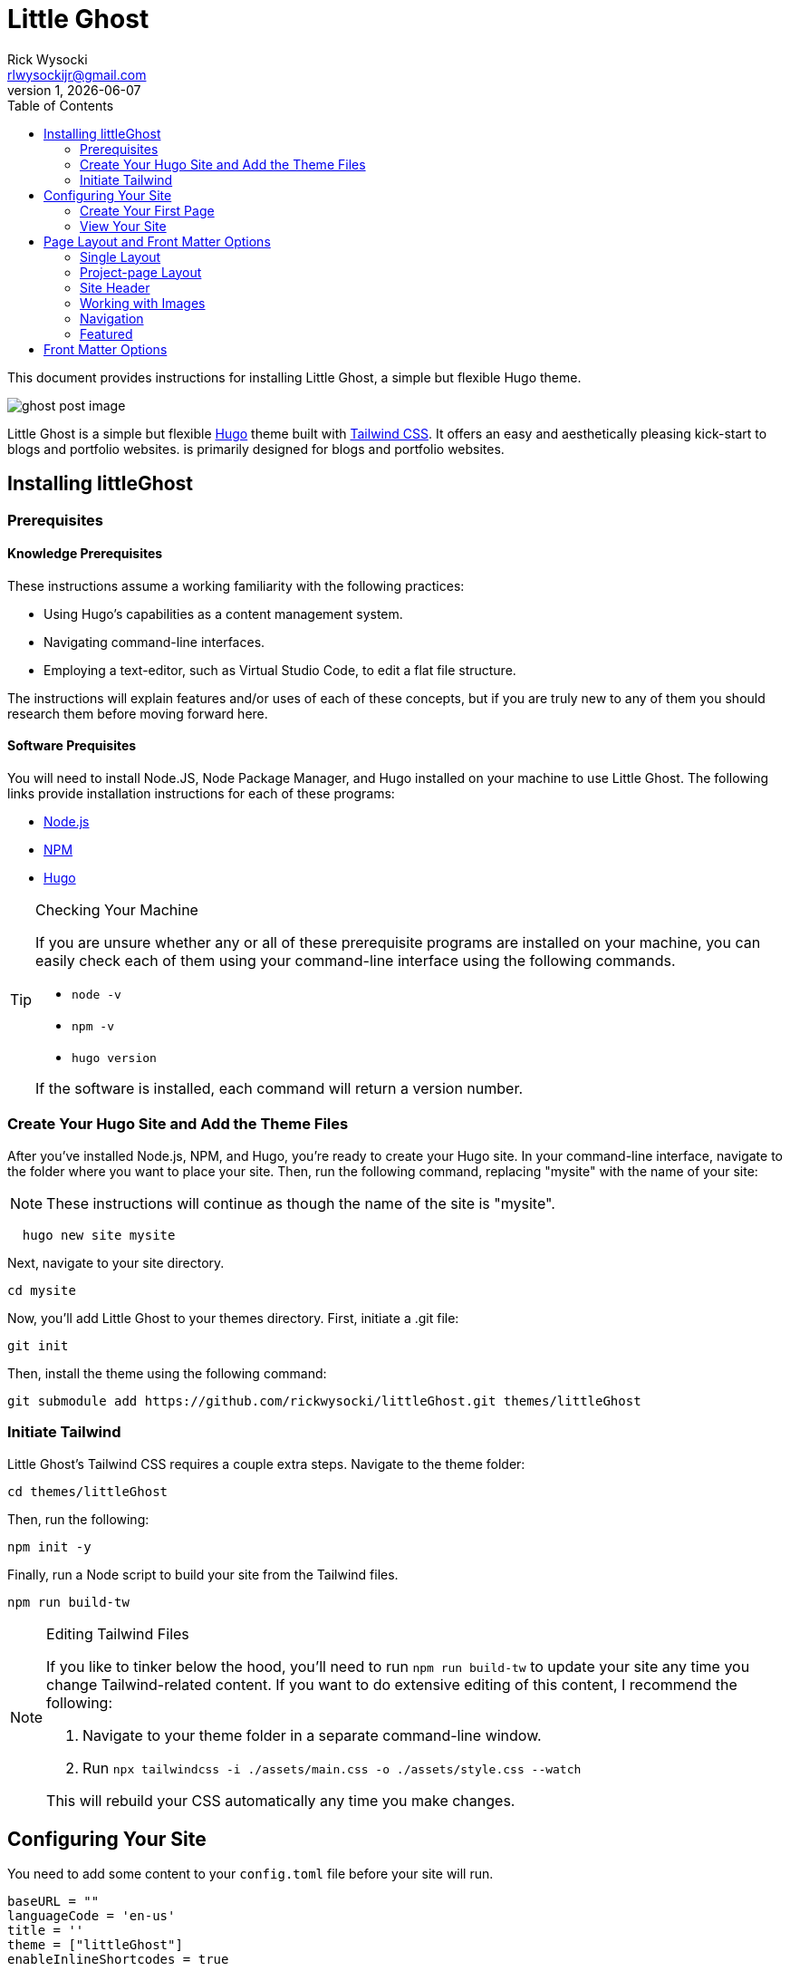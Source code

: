 = Little Ghost
Rick Wysocki <rlwysockijr@gmail.com>
1, {docdate}
:description: This document provides instructions for installing Little Ghost, a simple but flexible Hugo theme.
:keywords: hugo
:imagesdir: images
:toc: left
:icons: image
:iconsdir: icons
ifdef::env-github[]
:imagesdir: assets/images
:tip-caption: :bulb:
:note-caption: :information_source:
:important-caption: :heavy_exclamation_mark:
:caution-caption: :fire:
:warning-caption: :warning:
endif::[]

{description}

image::ghost-post-image.png[]

Little Ghost is a simple but flexible https://gohugo.io[Hugo] theme built with https://tailwindcss.com[Tailwind CSS]. It offers an easy and aesthetically pleasing kick-start to blogs and portfolio websites. is primarily designed for blogs and portfolio websites.

== Installing littleGhost

=== Prerequisites

==== Knowledge Prerequisites

These instructions assume a working familiarity with the following practices:

* Using Hugo's capabilities as a content management system.
* Navigating command-line interfaces.
* Employing a text-editor, such as Virtual Studio Code, to edit a flat file structure.

The instructions will explain features and/or uses of each of these concepts, but if you are truly new to any of them you should research them before moving forward here.

==== Software Prequisites

You will need to install Node.JS, Node Package Manager, and Hugo installed on your machine to use Little Ghost. The following links provide installation instructions for each of these programs:

- https://nodejs.org/en[Node.js]
- https://docs.npmjs.com/downloading-and-installing-node-js-and-npm[NPM]
- https://gohugo.io/installation/[Hugo]

[TIP]
.Checking Your Machine
====
If you are unsure whether any or all of these prerequisite programs are installed on your machine, you can easily check each of them using your command-line interface using the following commands.

* ```node -v```
* ```npm -v```
* ```hugo version```

If the software is installed, each command will return a version number.
====

=== Create Your Hugo Site and Add the Theme Files

After you've installed Node.js, NPM, and Hugo, you're ready to create your Hugo site. In your command-line interface, navigate to the folder where you want to place your site. Then, run the following command, replacing "mysite" with the name of your site:

NOTE: These instructions will continue as though the name of the site is "mysite". 

```
  hugo new site mysite
```

Next, navigate to your site directory.

```
cd mysite
```

Now, you'll add Little Ghost to your themes directory. First, initiate a .git file:

```
git init
```

Then, install the theme using the following command:

```
git submodule add https://github.com/rickwysocki/littleGhost.git themes/littleGhost
```

=== Initiate Tailwind

Little Ghost's Tailwind CSS requires a couple extra steps. Navigate to the theme folder:

```
cd themes/littleGhost
```

Then, run the following:

```
npm init -y
```

Finally, run a Node script to build your site from the Tailwind files. 

```
npm run build-tw
```

[NOTE]
.Editing Tailwind Files
====
If you like to tinker below the hood, you'll need to run ```npm run build-tw``` to update your site any time you change Tailwind-related content. If you want to do extensive editing of this content, I recommend the following:

1. Navigate to your theme folder in a separate command-line window.
2. Run ```npx tailwindcss -i ./assets/main.css -o ./assets/style.css --watch```

This will rebuild your CSS automatically any time you make changes.
====

== Configuring Your Site

You need to add some content to your ```config.toml``` file before your site will run.


[source, yaml]
----
baseURL = ""
languageCode = 'en-us'
title = ''
theme = ["littleGhost"]
enableInlineShortcodes = true

[params]

# Site info
author = 'Author'
author_bio = "Lorem ipsum dolor sit amet, consectetur adipiscing elit, sed do eiusmod tempor incididunt ut labore et dolore magna aliqua."
long_bio = "Ut enim ad minim veniam, quis nostrud exercitation ullamco laboris nisi ut aliquip ex ea commodo consequat. Duis aute irure dolor in reprehenderit in voluptate velit esse cillum dolore eu fugiat nulla pariatur. Excepteur sint occaecat cupidatat non proident, sunt in culpa qui officia deserunt mollit anim id est laborum."

# SEO
description = 'Site description.'

# Images
site_image = 'images/ghost.png' # Add site-wide featured image here.
author_image = 'images/ghost.png' # Used for main author bio card.
nav_logo = 'images/ghost.png' # Icon included in nav-bar.
post_image = 'images/ghost-post-image.png'
post_image_alt = 'Little Ghost logo.'


# Links / Socials
email = '#'
github = '#'
mastodon = '#'
twitter = '#'
# instagram = ''
# facebook = ''

pluralizeListTitles = false

[menu]
  [[menu.main]]
    name = "Home"
    url = "/"
    weight = 1
  [[menu.main]]
    name = "Posts"
    url = "/posts/"
    weight = 2
  [[menu.main]]
      name = "Portfolio"
      url = "/portfolio/"
      weight = 3


[taxonomies]
  tag = "tags"
  course = 'courses'
  category = 'categories'


[permalinks]
  posts = '/posts/:year/:month/:title/'
  categories = '/:title/'
----

IMPORTANT: Add this code to the ```config.toml``` in the root directory of your project, **not** the configuration file in the Little Ghost theme folder. 

=== Create Your First Page

You're ready to create your first page. Follow these steps:

1. Open your site folder in your text editor of choice. 
2. Create a file titled _index.md **in your content directory**.
3. Add the following front matter:

[source, yaml]
----
---
title: Home
layout: single
site_header: true
---
----

Feel free to add any text below the front matter before you move on. This text will display on your homepage. 

=== View Your Site

If you are still in the theme folder in your command-line interface, navigate back to your root site folder. Then, run:

```
hugo serve
```

The local server returned by the command-line interface can now be used in a browser to view your site.

== Page Layout and Front Matter Options

There are two page layouts in Little Ghost: 

* single.
* project-page.

They are *extremely* similar, but portfolio pages offer an additional feature, discussed below.

=== Single Layout

Single layouts are simple. Because Hugo is agnostic to the difference between posts and pages, you can use the single layout for essentially any content you create.

There are a number of different front matter variables you can use for pages in Little Ghost. Here's an example of front matter for a blog post:

[source, yaml]
----
---
layout: single
title:  "What is New About New Media?"
date:   2021-11-16 11:34:22 -0500
tags:
  - Media Studies
summary: New media are better defined as media that challenge our existing conceptions of technology... even if the new media in question might be old.
published: true
featured_image: featured.jpg
featured_alt: A roll of camera film.
---
----

Note that these parameters usually depend you configuring them in the front matter for a page. They are not always required in every context. A date, for example, is not necessary--you can safely remove that for undated pages.

=== Project-page Layout

Project-page layouts are almost identical to single page layouts. The only difference is that project-page layouts allow you to include an optional "Project Info" aside that details information about a project and skills you demonstrate in it. This is meant to be useful on pages where the main column might be used to display work, such as a gallery.

Here is an example of front matter for a project-page.

[source, yaml]
----
---
title: "Making Future Matters"
layout: project-page
summary: I co-edited and designed an experimental, born-digital edited collection of writing studies scholarship.
project_info: true
featured_image: featured.png
featured_alt: Making Future Matters logo.
skills:
  - Web Design
  - Adobe InDesign
  - HTML5 / CSS
  - Javascript
  - Project Management
  - Editorial Work
  - Adobe Premiere
---
----

=== Site Header

On any page, you have the option to include a site header that will display your main image, tagline, and links that you've set up in the config file. You can include this on a page by adding the following to your front matter:

[source, yaml]
----
site_header: true
----

I recommend using this, at least, on your home page.

=== Working with Images

You can call a `featured_image:` parameter on any content page you create, as well as a `featured_alt:` parameter describing the image for accessibility. You've seen an example of this above:

[source, yaml]
----
featured_image: featured.png
featured_alt: Making Future Matters logo.
----

I recommend including images using [Hugo page bundles](https://gohugo.io/content-management/page-bundles/) for the most seamless experience. A `featured_image` assigned in the front matter will display at the top of the page as well as on list pages. For additional images, I recommend using the standard [Hugo figure shortcode](https://gohugo.io/content-management/shortcodes/).

=== Navigation

Little Ghost comes out of the box with three pages in the navigation:

- A Home page. This will display the _index.md file in the content directory that you created above.
- A Posts page. This is your blog. To use it, create a posts/ folder in your content directory and place content there.
- A Portfolio page. This page will usefully display any page that has `category: portfolio` included in the front matter, giving you an easy way to offer a sample of your work to visitors.

You can add any other pages to the site navigation in your config file. For example:

[source, yaml]
----
[menu]
  [[menu.main]]
    name = "Home"
    url = "/"
    weight = 1
  [[menu.main]]
    name = "Posts"
    url = "/posts/"
    weight = 2
  [[menu.main]]
      name = "Portfolio"
      url = "/portfolio/"
      weight = 3
  [[menu.main]] # This page has been added to the navigation.
      name = "Research"
      url = "/research/"
      weight = 4
----

=== Featured

Little Ghost has an additional function that allows you to create featured content, which can be displayed on any page. This takes two steps.

==== Add Featured Content Categories to Front Matter

First, add `featured_post: true` to any content you want to feature. Note that this will apply to _any_ page, not just posts, despite the name.

==== Add Featured Content to Pages

You can decide which pages will display featured content. For example, you could just include it on the home page for new visitors. To display featured content, simply add the following to a page's front matter:

[source, yaml]
----
featured_grid: true
----

Note that the grid will always display a maximum of two pages per row, so I recommend keeping your featured content to multiples of two for aesthetic purposes.

== Front Matter Options

[cols="1,1"]
|===

|layout
|```layout: single```, ```layout: portfolio-page```

|title
|```title:  "Ted Nelson's Evolutionary List File and Information Management"```

|date
|```2023-07-15 12:41:22 -0500```

|tags
a|
[source, yaml]
----
tags:

  - Media Studies
----
|summary
|```In 1965, Ted Nelson theorized the Evolutionary List File and offered clear insights into the relationship between technology and creativity that are still relevant today.```

|published
a| 
[source, yaml]
----
published: true
----

[source, yaml]
----
published: false
----

|featured_image
|```featured_image: featured.jpg```

|project_info
|```project_info: true``` 

|skills
|```skills:

  - Web Design
  - Adobe InDesign
  - HTML5 / CSS
  - Javascript
  - Project Management
  - Editorial Work
  - Adobe Premiere

  ```

|site_header
|```site_header: true```, ```site_header_false```

|featured_grid
|```featured_grid: true```, ```featured_grid: false```

|featured_post
|```featured_post: true```, ```featured_post: false```

|featured_alt
|```featured_alt: An image from the film Men of Harper, looking scared, in a tunnel.```
|=== 
